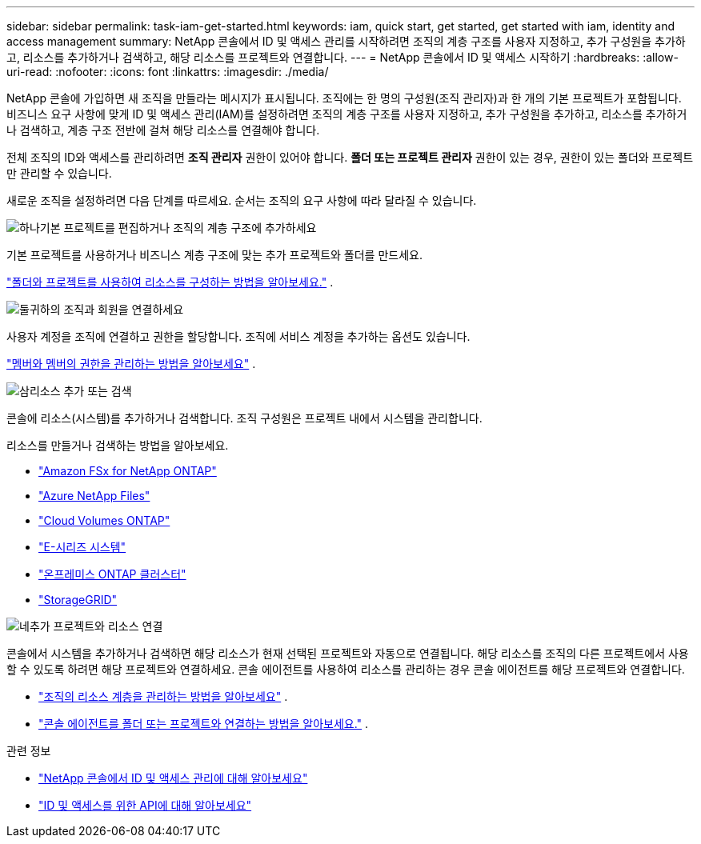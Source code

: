 ---
sidebar: sidebar 
permalink: task-iam-get-started.html 
keywords: iam, quick start, get started, get started with iam, identity and access management 
summary: NetApp 콘솔에서 ID 및 액세스 관리를 시작하려면 조직의 계층 구조를 사용자 지정하고, 추가 구성원을 추가하고, 리소스를 추가하거나 검색하고, 해당 리소스를 프로젝트와 연결합니다. 
---
= NetApp 콘솔에서 ID 및 액세스 시작하기
:hardbreaks:
:allow-uri-read: 
:nofooter: 
:icons: font
:linkattrs: 
:imagesdir: ./media/


[role="lead"]
NetApp 콘솔에 가입하면 새 조직을 만들라는 메시지가 표시됩니다.  조직에는 한 명의 구성원(조직 관리자)과 한 개의 기본 프로젝트가 포함됩니다.  비즈니스 요구 사항에 맞게 ID 및 액세스 관리(IAM)를 설정하려면 조직의 계층 구조를 사용자 지정하고, 추가 구성원을 추가하고, 리소스를 추가하거나 검색하고, 계층 구조 전반에 걸쳐 해당 리소스를 연결해야 합니다.

전체 조직의 ID와 액세스를 관리하려면 *조직 관리자* 권한이 있어야 합니다.  *폴더 또는 프로젝트 관리자* 권한이 있는 경우, 권한이 있는 폴더와 프로젝트만 관리할 수 있습니다.

새로운 조직을 설정하려면 다음 단계를 따르세요.  순서는 조직의 요구 사항에 따라 달라질 수 있습니다.

.image:https://raw.githubusercontent.com/NetAppDocs/common/main/media/number-1.png["하나"]기본 프로젝트를 편집하거나 조직의 계층 구조에 추가하세요
[role="quick-margin-para"]
기본 프로젝트를 사용하거나 비즈니스 계층 구조에 맞는 추가 프로젝트와 폴더를 만드세요.

[role="quick-margin-para"]
link:task-iam-manage-folders-projects.html["폴더와 프로젝트를 사용하여 리소스를 구성하는 방법을 알아보세요."] .

.image:https://raw.githubusercontent.com/NetAppDocs/common/main/media/number-2.png["둘"]귀하의 조직과 회원을 연결하세요
[role="quick-margin-para"]
사용자 계정을 조직에 연결하고 권한을 할당합니다.  조직에 서비스 계정을 추가하는 옵션도 있습니다.

[role="quick-margin-para"]
link:task-iam-manage-members-permissions.html["멤버와 멤버의 권한을 관리하는 방법을 알아보세요"] .

.image:https://raw.githubusercontent.com/NetAppDocs/common/main/media/number-3.png["삼"]리소스 추가 또는 검색
[role="quick-margin-para"]
콘솔에 리소스(시스템)를 추가하거나 검색합니다.  조직 구성원은 프로젝트 내에서 시스템을 관리합니다.

[role="quick-margin-para"]
리소스를 만들거나 검색하는 방법을 알아보세요.

[role="quick-margin-list"]
* https://docs.netapp.com/us-en/storage-management-fsx-ontap/index.html["Amazon FSx for NetApp ONTAP"^]
* https://docs.netapp.com/us-en/storage-management-azure-netapp-files/index.html["Azure NetApp Files"^]
* https://docs.netapp.com/us-en/storage-management-cloud-volumes-ontap/index.html["Cloud Volumes ONTAP"^]
* https://docs.netapp.com/us-en/storage-management-e-series/index.html["E-시리즈 시스템"^]
* https://docs.netapp.com/us-en/storage-management-ontap-onprem/index.html["온프레미스 ONTAP 클러스터"^]
* https://docs.netapp.com/us-en/storage-management-storagegrid/index.html["StorageGRID"^]


.image:https://raw.githubusercontent.com/NetAppDocs/common/main/media/number-4.png["네"]추가 프로젝트와 리소스 연결
[role="quick-margin-para"]
콘솔에서 시스템을 추가하거나 검색하면 해당 리소스가 현재 선택된 프로젝트와 자동으로 연결됩니다.  해당 리소스를 조직의 다른 프로젝트에서 사용할 수 있도록 하려면 해당 프로젝트와 연결하세요.  콘솔 에이전트를 사용하여 리소스를 관리하는 경우 콘솔 에이전트를 해당 프로젝트와 연결합니다.

[role="quick-margin-list"]
* link:task-iam-manage-resources.html["조직의 리소스 계층을 관리하는 방법을 알아보세요"] .
* link:task-iam-associate-agents.html["콘솔 에이전트를 폴더 또는 프로젝트와 연결하는 방법을 알아보세요."] .


.관련 정보
* link:concept-identity-and-access-management.html["NetApp 콘솔에서 ID 및 액세스 관리에 대해 알아보세요"]
* https://docs.netapp.com/us-en/console-automation/tenancyv4/overview.html["ID 및 액세스를 위한 API에 대해 알아보세요"^]

